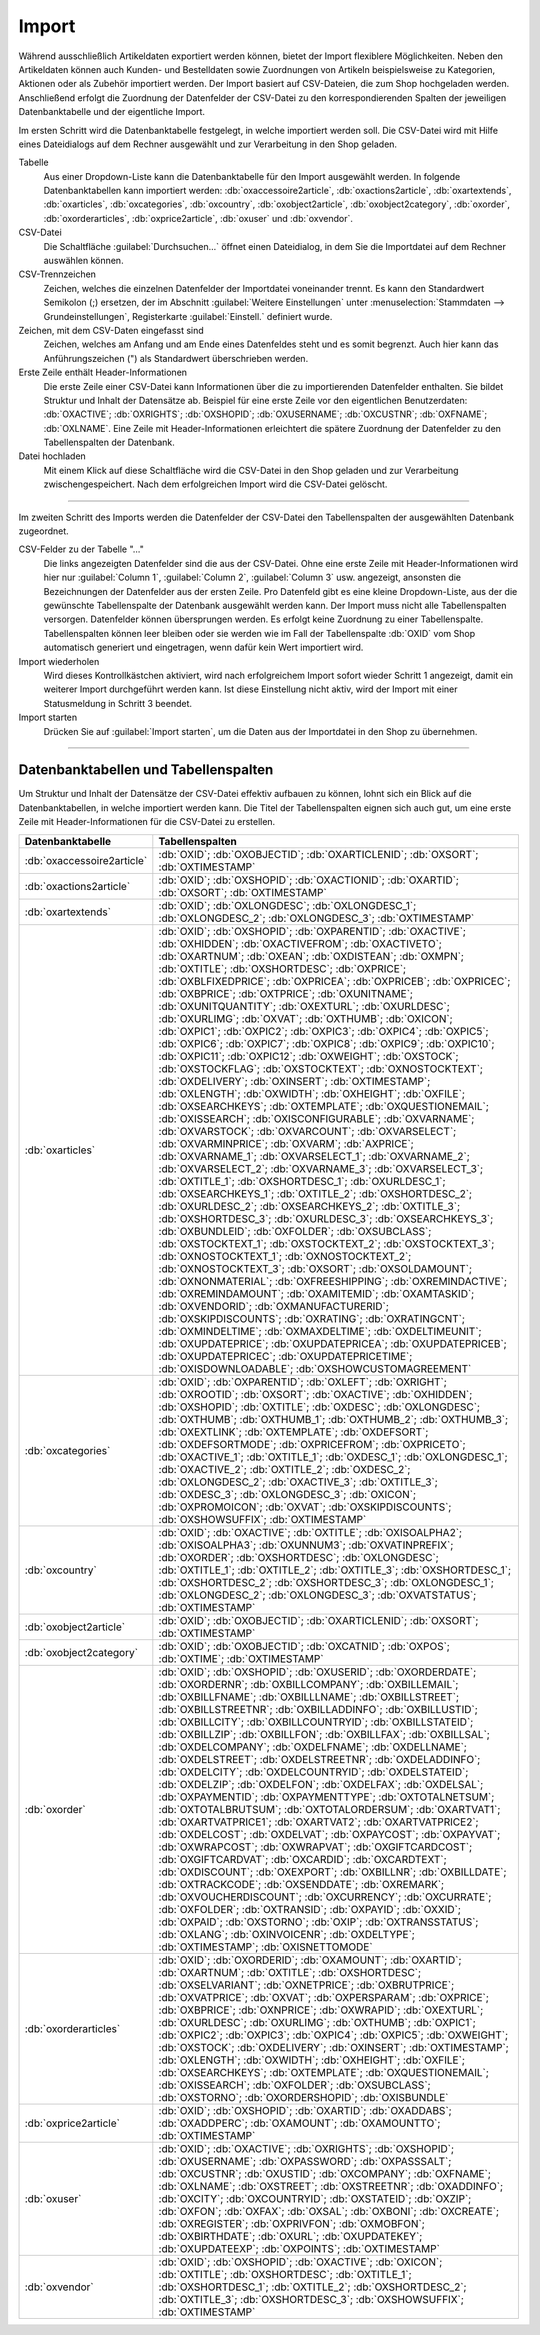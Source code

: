 Import
======

Während ausschließlich Artikeldaten exportiert werden können, bietet der Import flexiblere Möglichkeiten. Neben den Artikeldaten können auch Kunden- und Bestelldaten sowie Zuordnungen von Artikeln beispielsweise zu Kategorien, Aktionen oder als Zubehör importiert werden. Der Import basiert auf CSV-Dateien, die zum Shop hochgeladen werden. Anschließend erfolgt die Zuordnung der Datenfelder der CSV-Datei zu den korrespondierenden Spalten der jeweiligen Datenbanktabelle und der eigentliche Import.

Im ersten Schritt wird die Datenbanktabelle festgelegt, in welche importiert werden soll. Die CSV-Datei wird mit Hilfe eines Dateidialogs auf dem Rechner ausgewählt und zur Verarbeitung in den Shop geladen.

.. image:: ../../media/screenshots/oxbaiw01.png
   :alt: Import
   :height: 217
   :width: 450

Tabelle
   Aus einer Dropdown-Liste kann die Datenbanktabelle für den Import ausgewählt werden. In folgende Datenbanktabellen kann importiert werden: :db:`oxaccessoire2article`, :db:`oxactions2article`, :db:`oxartextends`, :db:`oxarticles`, :db:`oxcategories`, :db:`oxcountry`, :db:`oxobject2article`, :db:`oxobject2category`, :db:`oxorder`, :db:`oxorderarticles`, :db:`oxprice2article`, :db:`oxuser` und :db:`oxvendor`.

CSV-Datei
   Die Schaltfläche :guilabel:`Durchsuchen...` öffnet einen Dateidialog, in dem Sie die Importdatei auf dem Rechner auswählen können.

CSV-Trennzeichen
   Zeichen, welches die einzelnen Datenfelder der Importdatei voneinander trennt. Es kann den Standardwert Semikolon (;) ersetzen, der im Abschnitt :guilabel:`Weitere Einstellungen` unter :menuselection:`Stammdaten --> Grundeinstellungen`, Registerkarte :guilabel:`Einstell.` definiert wurde.

Zeichen, mit dem CSV-Daten eingefasst sind
   Zeichen, welches am Anfang und am Ende eines Datenfeldes steht und es somit begrenzt. Auch hier kann das Anführungszeichen (") als Standardwert überschrieben werden.

Erste Zeile enthält Header-Informationen
   Die erste Zeile einer CSV-Datei kann Informationen über die zu importierenden Datenfelder enthalten. Sie bildet Struktur und Inhalt der Datensätze ab. Beispiel für eine erste Zeile vor den eigentlichen Benutzerdaten: :db:`OXACTIVE`; :db:`OXRIGHTS`; :db:`OXSHOPID`; :db:`OXUSERNAME`; :db:`OXCUSTNR`; :db:`OXFNAME`; :db:`OXLNAME`. Eine Zeile mit Header-Informationen erleichtert die spätere Zuordnung der Datenfelder zu den Tabellenspalten der Datenbank.

Datei hochladen
   Mit einem Klick auf diese Schaltfläche wird die CSV-Datei in den Shop geladen und zur Verarbeitung zwischengespeichert. Nach dem erfolgreichen Import wird die CSV-Datei gelöscht.

-----------------------------------------------------------------------------------------

Im zweiten Schritt des Imports werden die Datenfelder der CSV-Datei den Tabellenspalten der ausgewählten Datenbank zugeordnet.

.. image:: ../../media/screenshots/oxbaiw02.png
   :alt: Import
   :height: 435
   :width: 450

CSV-Felder zu der Tabelle "..."
   Die links angezeigten Datenfelder sind die aus der CSV-Datei. Ohne eine erste Zeile mit Header-Informationen wird hier nur :guilabel:`Column 1`, :guilabel:`Column 2`, :guilabel:`Column 3` usw. angezeigt, ansonsten die Bezeichnungen der Datenfelder aus der ersten Zeile. Pro Datenfeld gibt es eine kleine Dropdown-Liste, aus der die gewünschte Tabellenspalte der Datenbank ausgewählt werden kann. Der Import muss nicht alle Tabellenspalten versorgen. Datenfelder können übersprungen werden. Es erfolgt keine Zuordnung zu einer Tabellenspalte. Tabellenspalten können leer bleiben oder sie werden wie im Fall der Tabellenspalte :db:`OXID` vom Shop automatisch generiert und eingetragen, wenn dafür kein Wert importiert wird.

Import wiederholen
   Wird dieses Kontrollkästchen aktiviert, wird nach erfolgreichem Import sofort wieder Schritt 1 angezeigt, damit ein weiterer Import durchgeführt werden kann. Ist diese Einstellung nicht aktiv, wird der Import mit einer Statusmeldung in Schritt 3 beendet.

Import starten
   Drücken Sie auf :guilabel:`Import starten`, um die Daten aus der Importdatei in den Shop zu übernehmen.

-----------------------------------------------------------------------------------------

Datenbanktabellen und Tabellenspalten
-------------------------------------

Um Struktur und Inhalt der Datensätze der CSV-Datei effektiv aufbauen zu können, lohnt sich ein Blick auf die Datenbanktabellen, in welche importiert werden kann. Die Titel der Tabellenspalten eignen sich auch gut, um eine erste Zeile mit Header-Informationen für die CSV-Datei zu erstellen.


.. list-table::
   :header-rows: 1
   :widths: 20, 80

   * - Datenbanktabelle
     - Tabellenspalten
   * - :db:`oxaccessoire2article`
     - :db:`OXID`; :db:`OXOBJECTID`; :db:`OXARTICLENID`; :db:`OXSORT`; :db:`OXTIMESTAMP`
   * - :db:`oxactions2article`
     - :db:`OXID`; :db:`OXSHOPID`; :db:`OXACTIONID`; :db:`OXARTID`; :db:`OXSORT`; :db:`OXTIMESTAMP`
   * - :db:`oxartextends`
     - :db:`OXID`; :db:`OXLONGDESC`; :db:`OXLONGDESC_1`; :db:`OXLONGDESC_2`; :db:`OXLONGDESC_3`; :db:`OXTIMESTAMP`
   * - :db:`oxarticles`
     - :db:`OXID`; :db:`OXSHOPID`; :db:`OXPARENTID`; :db:`OXACTIVE`; :db:`OXHIDDEN`; :db:`OXACTIVEFROM`; :db:`OXACTIVETO`; :db:`OXARTNUM`; :db:`OXEAN`; :db:`OXDISTEAN`; :db:`OXMPN`; :db:`OXTITLE`; :db:`OXSHORTDESC`; :db:`OXPRICE`; :db:`OXBLFIXEDPRICE`; :db:`OXPRICEA`; :db:`OXPRICEB`; :db:`OXPRICEC`; :db:`OXBPRICE`; :db:`OXTPRICE`; :db:`OXUNITNAME`; :db:`OXUNITQUANTITY`; :db:`OXEXTURL`; :db:`OXURLDESC`; :db:`OXURLIMG`; :db:`OXVAT`; :db:`OXTHUMB`; :db:`OXICON`; :db:`OXPIC1`; :db:`OXPIC2`; :db:`OXPIC3`; :db:`OXPIC4`; :db:`OXPIC5`; :db:`OXPIC6`; :db:`OXPIC7`; :db:`OXPIC8`; :db:`OXPIC9`; :db:`OXPIC10`; :db:`OXPIC11`; :db:`OXPIC12`; :db:`OXWEIGHT`; :db:`OXSTOCK`; :db:`OXSTOCKFLAG`; :db:`OXSTOCKTEXT`; :db:`OXNOSTOCKTEXT`; :db:`OXDELIVERY`; :db:`OXINSERT`; :db:`OXTIMESTAMP`; :db:`OXLENGTH`; :db:`OXWIDTH`; :db:`OXHEIGHT`; :db:`OXFILE`; :db:`OXSEARCHKEYS`; :db:`OXTEMPLATE`; :db:`OXQUESTIONEMAIL`; :db:`OXISSEARCH`; :db:`OXISCONFIGURABLE`; :db:`OXVARNAME`; :db:`OXVARSTOCK`; :db:`OXVARCOUNT`; :db:`OXVARSELECT`; :db:`OXVARMINPRICE`; :db:`OXVARM`; :db:`AXPRICE`; :db:`OXVARNAME_1`; :db:`OXVARSELECT_1`; :db:`OXVARNAME_2`; :db:`OXVARSELECT_2`; :db:`OXVARNAME_3`; :db:`OXVARSELECT_3`; :db:`OXTITLE_1`; :db:`OXSHORTDESC_1`; :db:`OXURLDESC_1`; :db:`OXSEARCHKEYS_1`; :db:`OXTITLE_2`; :db:`OXSHORTDESC_2`; :db:`OXURLDESC_2`; :db:`OXSEARCHKEYS_2`; :db:`OXTITLE_3`; :db:`OXSHORTDESC_3`; :db:`OXURLDESC_3`; :db:`OXSEARCHKEYS_3`; :db:`OXBUNDLEID`; :db:`OXFOLDER`; :db:`OXSUBCLASS`; :db:`OXSTOCKTEXT_1`; :db:`OXSTOCKTEXT_2`; :db:`OXSTOCKTEXT_3`; :db:`OXNOSTOCKTEXT_1`; :db:`OXNOSTOCKTEXT_2`; :db:`OXNOSTOCKTEXT_3`; :db:`OXSORT`; :db:`OXSOLDAMOUNT`; :db:`OXNONMATERIAL`; :db:`OXFREESHIPPING`; :db:`OXREMINDACTIVE`; :db:`OXREMINDAMOUNT`; :db:`OXAMITEMID`; :db:`OXAMTASKID`; :db:`OXVENDORID`; :db:`OXMANUFACTURERID`; :db:`OXSKIPDISCOUNTS`; :db:`OXRATING`; :db:`OXRATINGCNT`; :db:`OXMINDELTIME`; :db:`OXMAXDELTIME`; :db:`OXDELTIMEUNIT`; :db:`OXUPDATEPRICE`; :db:`OXUPDATEPRICEA`; :db:`OXUPDATEPRICEB`; :db:`OXUPDATEPRICEC`; :db:`OXUPDATEPRICETIME`; :db:`OXISDOWNLOADABLE`; :db:`OXSHOWCUSTOMAGREEMENT`
   * - :db:`oxcategories`
     - :db:`OXID`; :db:`OXPARENTID`; :db:`OXLEFT`; :db:`OXRIGHT`; :db:`OXROOTID`; :db:`OXSORT`; :db:`OXACTIVE`; :db:`OXHIDDEN`; :db:`OXSHOPID`; :db:`OXTITLE`; :db:`OXDESC`; :db:`OXLONGDESC`; :db:`OXTHUMB`; :db:`OXTHUMB_1`; :db:`OXTHUMB_2`; :db:`OXTHUMB_3`; :db:`OXEXTLINK`; :db:`OXTEMPLATE`; :db:`OXDEFSORT`; :db:`OXDEFSORTMODE`; :db:`OXPRICEFROM`; :db:`OXPRICETO`; :db:`OXACTIVE_1`; :db:`OXTITLE_1`; :db:`OXDESC_1`; :db:`OXLONGDESC_1`; :db:`OXACTIVE_2`; :db:`OXTITLE_2`; :db:`OXDESC_2`; :db:`OXLONGDESC_2`; :db:`OXACTIVE_3`; :db:`OXTITLE_3`; :db:`OXDESC_3`; :db:`OXLONGDESC_3`; :db:`OXICON`; :db:`OXPROMOICON`; :db:`OXVAT`; :db:`OXSKIPDISCOUNTS`; :db:`OXSHOWSUFFIX`; :db:`OXTIMESTAMP`
   * - :db:`oxcountry`
     - :db:`OXID`; :db:`OXACTIVE`; :db:`OXTITLE`; :db:`OXISOALPHA2`; :db:`OXISOALPHA3`; :db:`OXUNNUM3`; :db:`OXVATINPREFIX`; :db:`OXORDER`; :db:`OXSHORTDESC`; :db:`OXLONGDESC`; :db:`OXTITLE_1`; :db:`OXTITLE_2`; :db:`OXTITLE_3`; :db:`OXSHORTDESC_1`; :db:`OXSHORTDESC_2`; :db:`OXSHORTDESC_3`; :db:`OXLONGDESC_1`; :db:`OXLONGDESC_2`; :db:`OXLONGDESC_3`; :db:`OXVATSTATUS`; :db:`OXTIMESTAMP`
   * - :db:`oxobject2article`
     - :db:`OXID`; :db:`OXOBJECTID`; :db:`OXARTICLENID`; :db:`OXSORT`; :db:`OXTIMESTAMP`
   * - :db:`oxobject2category`
     - :db:`OXID`; :db:`OXOBJECTID`; :db:`OXCATNID`; :db:`OXPOS`; :db:`OXTIME`; :db:`OXTIMESTAMP`
   * - :db:`oxorder`
     - :db:`OXID`; :db:`OXSHOPID`; :db:`OXUSERID`; :db:`OXORDERDATE`; :db:`OXORDERNR`; :db:`OXBILLCOMPANY`; :db:`OXBILLEMAIL`; :db:`OXBILLFNAME`; :db:`OXBILLLNAME`; :db:`OXBILLSTREET`; :db:`OXBILLSTREETNR`; :db:`OXBILLADDINFO`; :db:`OXBILLUSTID`; :db:`OXBILLCITY`; :db:`OXBILLCOUNTRYID`; :db:`OXBILLSTATEID`; :db:`OXBILLZIP`; :db:`OXBILLFON`; :db:`OXBILLFAX`; :db:`OXBILLSAL`; :db:`OXDELCOMPANY`; :db:`OXDELFNAME`; :db:`OXDELLNAME`; :db:`OXDELSTREET`; :db:`OXDELSTREETNR`; :db:`OXDELADDINFO`; :db:`OXDELCITY`; :db:`OXDELCOUNTRYID`; :db:`OXDELSTATEID`; :db:`OXDELZIP`; :db:`OXDELFON`; :db:`OXDELFAX`; :db:`OXDELSAL`; :db:`OXPAYMENTID`; :db:`OXPAYMENTTYPE`; :db:`OXTOTALNETSUM`; :db:`OXTOTALBRUTSUM`; :db:`OXTOTALORDERSUM`; :db:`OXARTVAT1`; :db:`OXARTVATPRICE1`; :db:`OXARTVAT2`; :db:`OXARTVATPRICE2`; :db:`OXDELCOST`; :db:`OXDELVAT`; :db:`OXPAYCOST`; :db:`OXPAYVAT`; :db:`OXWRAPCOST`; :db:`OXWRAPVAT`; :db:`OXGIFTCARDCOST`; :db:`OXGIFTCARDVAT`; :db:`OXCARDID`; :db:`OXCARDTEXT`; :db:`OXDISCOUNT`; :db:`OXEXPORT`; :db:`OXBILLNR`; :db:`OXBILLDATE`; :db:`OXTRACKCODE`; :db:`OXSENDDATE`; :db:`OXREMARK`; :db:`OXVOUCHERDISCOUNT`; :db:`OXCURRENCY`; :db:`OXCURRATE`; :db:`OXFOLDER`; :db:`OXTRANSID`; :db:`OXPAYID`; :db:`OXXID`; :db:`OXPAID`; :db:`OXSTORNO`; :db:`OXIP`; :db:`OXTRANSSTATUS`; :db:`OXLANG`; :db:`OXINVOICENR`; :db:`OXDELTYPE`; :db:`OXTIMESTAMP`; :db:`OXISNETTOMODE`
   * - :db:`oxorderarticles`
     - :db:`OXID`; :db:`OXORDERID`; :db:`OXAMOUNT`; :db:`OXARTID`; :db:`OXARTNUM`; :db:`OXTITLE`; :db:`OXSHORTDESC`; :db:`OXSELVARIANT`; :db:`OXNETPRICE`; :db:`OXBRUTPRICE`; :db:`OXVATPRICE`; :db:`OXVAT`; :db:`OXPERSPARAM`; :db:`OXPRICE`; :db:`OXBPRICE`; :db:`OXNPRICE`; :db:`OXWRAPID`; :db:`OXEXTURL`; :db:`OXURLDESC`; :db:`OXURLIMG`; :db:`OXTHUMB`; :db:`OXPIC1`; :db:`OXPIC2`; :db:`OXPIC3`; :db:`OXPIC4`; :db:`OXPIC5`; :db:`OXWEIGHT`; :db:`OXSTOCK`; :db:`OXDELIVERY`; :db:`OXINSERT`; :db:`OXTIMESTAMP`; :db:`OXLENGTH`; :db:`OXWIDTH`; :db:`OXHEIGHT`; :db:`OXFILE`; :db:`OXSEARCHKEYS`; :db:`OXTEMPLATE`; :db:`OXQUESTIONEMAIL`; :db:`OXISSEARCH`; :db:`OXFOLDER`; :db:`OXSUBCLASS`; :db:`OXSTORNO`; :db:`OXORDERSHOPID`; :db:`OXISBUNDLE`
   * - :db:`oxprice2article`
     - :db:`OXID`; :db:`OXSHOPID`; :db:`OXARTID`; :db:`OXADDABS`; :db:`OXADDPERC`; :db:`OXAMOUNT`; :db:`OXAMOUNTTO`; :db:`OXTIMESTAMP`
   * - :db:`oxuser`
     - :db:`OXID`; :db:`OXACTIVE`; :db:`OXRIGHTS`; :db:`OXSHOPID`; :db:`OXUSERNAME`; :db:`OXPASSWORD`; :db:`OXPASSSALT`; :db:`OXCUSTNR`; :db:`OXUSTID`; :db:`OXCOMPANY`; :db:`OXFNAME`; :db:`OXLNAME`; :db:`OXSTREET`; :db:`OXSTREETNR`; :db:`OXADDINFO`; :db:`OXCITY`; :db:`OXCOUNTRYID`; :db:`OXSTATEID`; :db:`OXZIP`; :db:`OXFON`; :db:`OXFAX`; :db:`OXSAL`; :db:`OXBONI`; :db:`OXCREATE`; :db:`OXREGISTER`; :db:`OXPRIVFON`; :db:`OXMOBFON`; :db:`OXBIRTHDATE`; :db:`OXURL`; :db:`OXUPDATEKEY`; :db:`OXUPDATEEXP`; :db:`OXPOINTS`; :db:`OXTIMESTAMP`
   * - :db:`oxvendor`
     - :db:`OXID`; :db:`OXSHOPID`; :db:`OXACTIVE`; :db:`OXICON`; :db:`OXTITLE`; :db:`OXSHORTDESC`; :db:`OXTITLE_1`; :db:`OXSHORTDESC_1`; :db:`OXTITLE_2`; :db:`OXSHORTDESC_2`; :db:`OXTITLE_3`; :db:`OXSHORTDESC_3`; :db:`OXSHOWSUFFIX`; :db:`OXTIMESTAMP`


.. Intern: oxbaiw, Status:
